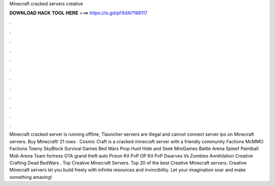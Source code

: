 Minecraft cracked servers creative

𝐃𝐎𝐖𝐍𝐋𝐎𝐀𝐃 𝐇𝐀𝐂𝐊 𝐓𝐎𝐎𝐋 𝐇𝐄𝐑𝐄 ===> https://is.gd/pF6dXi?166117

.

.

.

.

.

.

.

.

.

.

.

.

Minecraft cracked server is running offline, Tlauncher servers are illegal and cannot connect server ips on Minecraft servers. Buy Minecraft! 21 rows · Cosmic Craft is a cracked minecraft server with a friendly community Factions McMMO Factions Towny SkyBlock Survival Games Bed Wars Prop Hunt Hide and Seek MiniGames Battle Arena Spleef Paintball Mob Arena Team fortress GTA grand theft auto Prison Kit PvP OP Kit PvP Dwarves Vs Zombies Annihilation Creative Crafting Dead BedWars . Top Creative Minecraft Servers. Top 20 of the best Creative Minecraft servers. Creative Minecraft servers let you build freely with infinite resources and invincibility. Let your imagination soar and make something amazing!